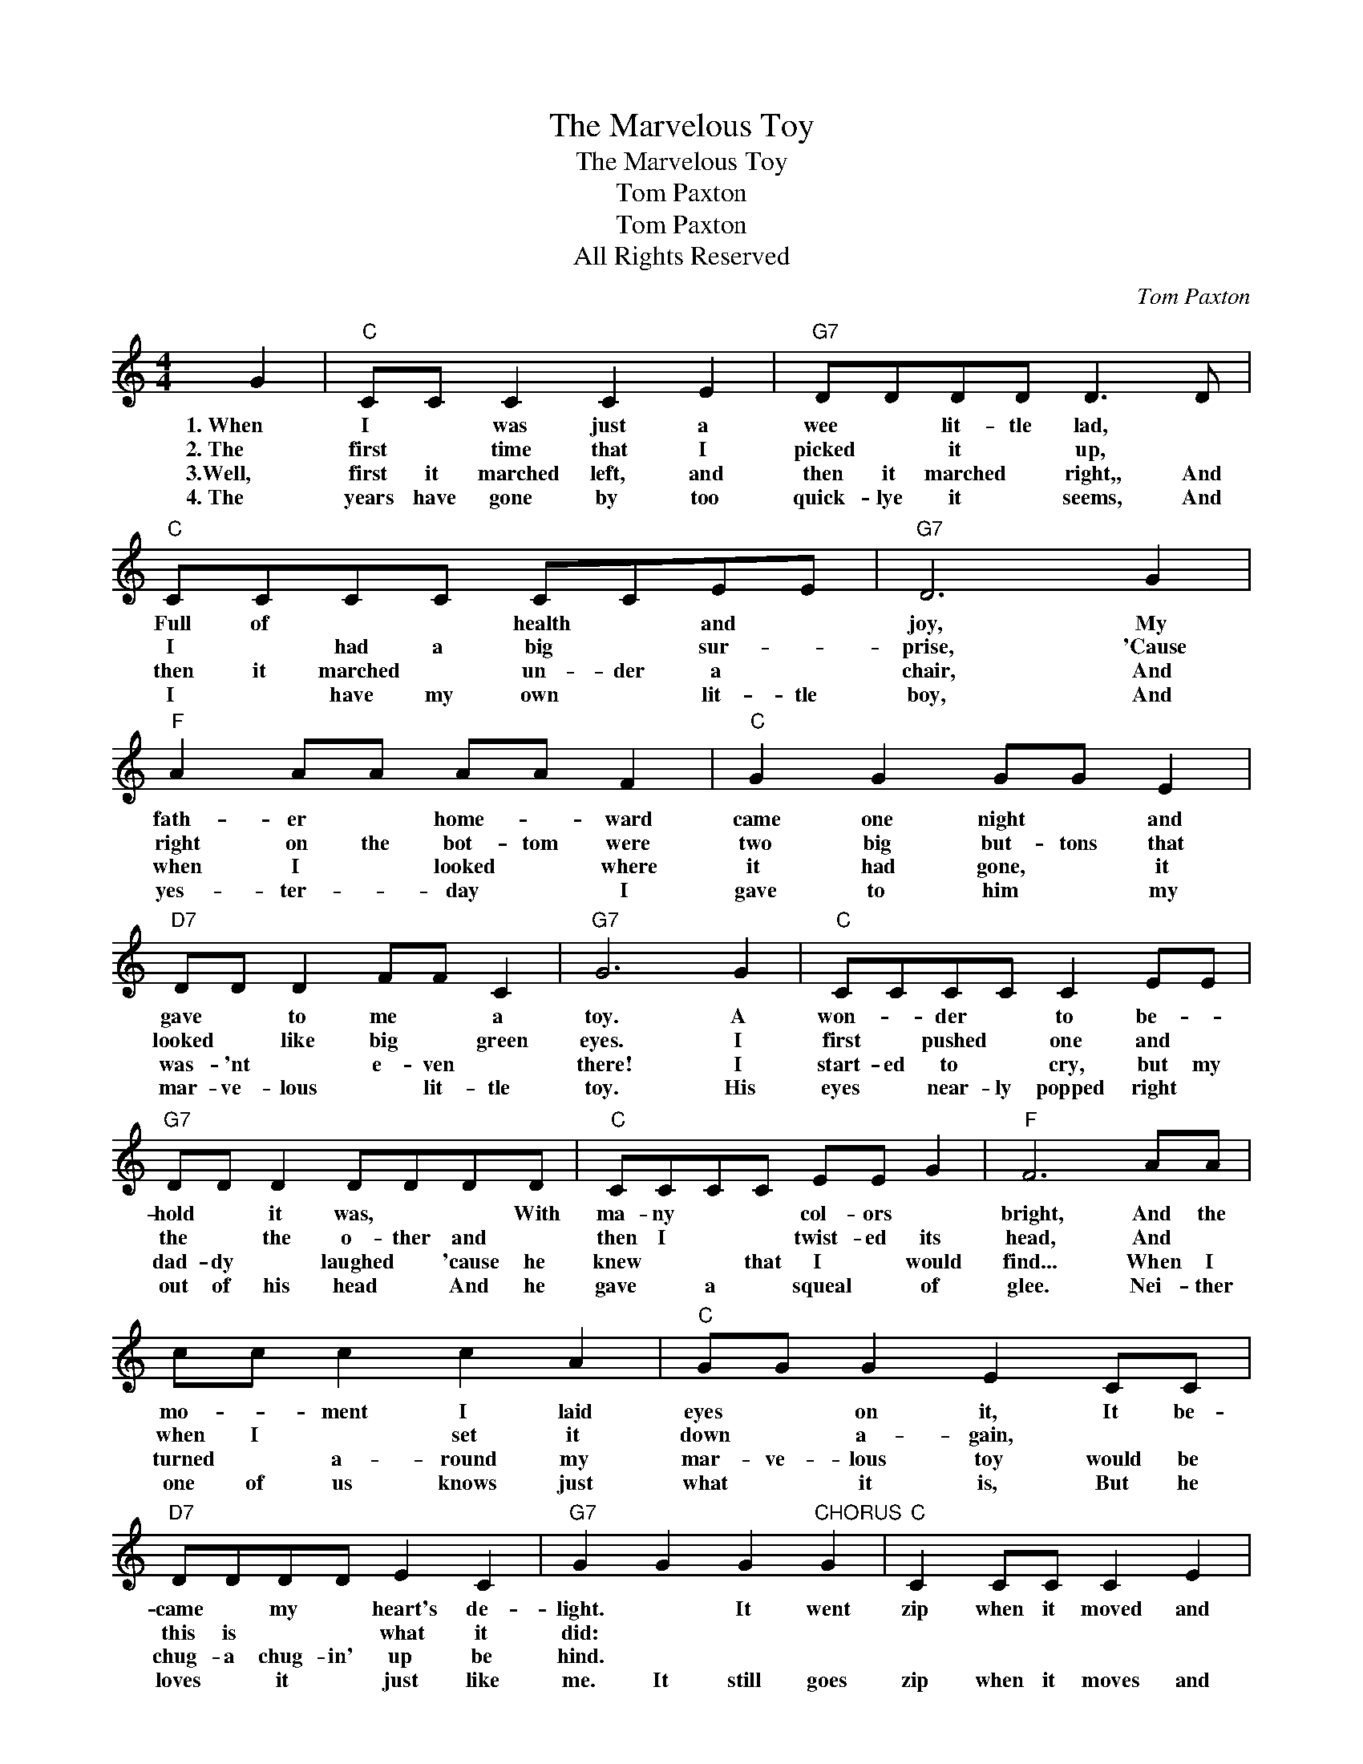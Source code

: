 X:1
T:The Marvelous Toy
T:The Marvelous Toy
T:Tom Paxton
T:Tom Paxton
T:All Rights Reserved
C:Tom Paxton
Z:All Rights Reserved
L:1/8
M:4/4
K:C
V:1 treble 
%%MIDI program 0
%%MIDI control 7 100
%%MIDI control 10 64
V:1
 G2 |"C" CC C2 C2 E2 |"G7" DDDD D3 D |"C" CCCC CCEE |"G7" D6 G2 |"F" A2 AA AA F2 |"C" G2 G2 GG E2 | %7
w: 1.~When|I * was just a|wee * lit- tle lad, *|Full of * * health * and *|joy, My|fath- er * home- * ward|came one night * and|
w: 2.~The|first * time that I|picked * it * up, *|I * had a big * sur- *|prise, 'Cause|right on the bot- tom were|two big but- tons that|
w: 3.Well,|first it marched left, and|then it marched * right,, And|then it marched * un- der a *|chair, And|when I * looked * where|it had gone, * it|
w: 4.~The|years have gone by too|quick- lye it * seems, And|I * have my own * lit- tle|boy, And|yes- ter- * day * I|gave to him * my|
"D7" DD D2 FF C2 |"G7" G6 G2 |"C" CCCC C2 EE |"G7" DD D2 DDDD |"C" CCCC EE G2 |"F" F6 AA | %13
w: gave * to me * a|toy. A|won- * der * to be- *|hold * it was, * * With|ma- ny * * col- ors *|bright, And the|
w: looked * like big * green|eyes. I|first * pushed * one and *|the * the o- ther and *|then I * * twist- ed its|head, And *|
w: was- 'nt * e- ven *|there! I|start- ed to * cry, but my|dad- dy * laughed * 'cause he|knew * * that I * would|find... When I|
w: mar- ve- lous * lit- tle|toy. His|eyes * near- ly popped right *|out of his head * And he|gave * a * squeal * of|glee. Nei- ther|
 cc c2 c2 A2 |"C" GG G2 E2 CC |"D7" DDDD E2 C2 |"G7" G2 G2 G2"^CHORUS" G2 |"C" C2 CC C2 E2 | %18
w: mo- * ment I laid|eyes * on it, It be-|came * my * heart's de-|light. * It went|zip when it moved and|
w: when I * set it|down * a- gain, * *|this is * * what it|did: * * *||
w: turned * a- round my|mar- ve- lous toy would be|chug- a chug- in' up be|hind. * * *||
w: one of us knows just|what * it is, But he|loves * it * just like|me. It still goes|zip when it moves and|
"G7" D2 DD D3 D |"C" C2 C2 E2 G2 |"F" F6 A2 | c2 c2 c2 A2 |"C" G2 G2 E2 CC |"G7" D2 D2 C2 B,2 | %24
w: pop when it stopped, and|whirrrr when it stood|still. I|ne- ver knew just|what it was and I|guess I ne- ver|
w: ||||||
w: ||||||
w: pop when it stops, and|whirrr when it stands|still. *||||
"C" C6 |] %25
w: will.|
w: |
w: |
w: |

